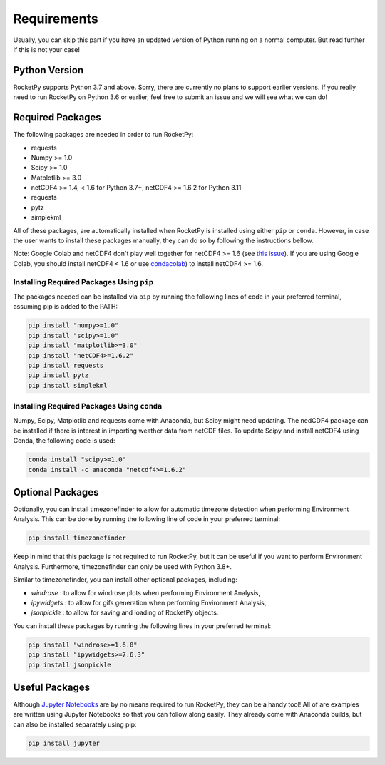 Requirements
============

Usually, you can skip this part if you have an updated version of Python running on a normal computer.
But read further if this is not your case!

Python Version
--------------

RocketPy supports Python 3.7 and above.
Sorry, there are currently no plans to support earlier versions.
If you really need to run RocketPy on Python 3.6 or earlier, feel free to submit an issue and we will see what we can do!

Required Packages
-----------------

The following packages are needed in order to run RocketPy:

- requests
- Numpy >= 1.0
- Scipy >= 1.0
- Matplotlib >= 3.0
- netCDF4 >= 1.4, < 1.6 for Python 3.7+, netCDF4 >= 1.6.2 for Python 3.11
- requests
- pytz
- simplekml

All of these packages, are automatically installed when RocketPy is installed using either ``pip`` or ``conda``.
However, in case the user wants to install these packages manually, they can do so by following the instructions bellow.

Note: Google Colab and netCDF4 don't play well together for netCDF4 >= 1.6 (see `this issue <https://github.com/Unidata/netcdf4-python/issues/1179>`_). If you are using Google Colab, you should install netCDF4 < 1.6 or use `condacolab <https://github.com/conda-incubator/condacolab>`_) to install netCDF4 >= 1.6.

Installing Required Packages Using ``pip``
^^^^^^^^^^^^^^^^^^^^^^^^^^^^^^^^^^^^^^^^^^

The packages needed can be installed via ``pip`` by running the following lines of code in your preferred terminal, assuming pip is added to the PATH:

.. code-block:: shell

    pip install "numpy>=1.0" 
    pip install "scipy>=1.0"
    pip install "matplotlib>=3.0"
    pip install "netCDF4>=1.6.2"
    pip install requests
    pip install pytz
    pip install simplekml

Installing Required Packages Using ``conda``
^^^^^^^^^^^^^^^^^^^^^^^^^^^^^^^^^^^^^^^^^^^^

Numpy, Scipy, Matplotlib and requests come with Anaconda, but Scipy might need updating.
The nedCDF4 package can be installed if there is interest in importing weather data from netCDF files.
To update Scipy and install netCDF4 using Conda, the following code is used:

.. code-block:: shell

    conda install "scipy>=1.0"
    conda install -c anaconda "netcdf4>=1.6.2"


Optional Packages
-----------------

Optionally, you can install timezonefinder to allow for automatic timezone detection when performing Environment Analysis.
This can be done by running the following line of code in your preferred terminal:

.. code-block:: shell

    pip install timezonefinder

Keep in mind that this package is not required to run RocketPy, but it can be useful if you want to perform Environment Analysis.
Furthermore, timezonefinder can only be used with Python 3.8+.

Similar to timezonefinder, you can install other optional packages, including:

- `windrose` : to allow for windrose plots when performing Environment Analysis,
- `ipywidgets` : to allow for gifs generation when performing Environment Analysis,
- `jsonpickle` : to allow for saving and loading of RocketPy objects.

You can install these packages by running the following lines in your preferred terminal:

.. code-block:: shell

    pip install "windrose>=1.6.8"
    pip install "ipywidgets>=7.6.3"
    pip install jsonpickle


Useful Packages
---------------

Although `Jupyter Notebooks <http://jupyter.org/>`_ are by no means required to run RocketPy, they can be a handy tool!
All of are examples are written using Jupyter Notebooks so that you can follow along easily.
They already come with Anaconda builds, but can also be installed separately using pip:

.. code-block:: shell

    pip install jupyter

